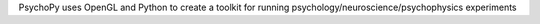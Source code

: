PsychoPy uses OpenGL and Python to create a toolkit for running psychology/neuroscience/psychophysics experiments


